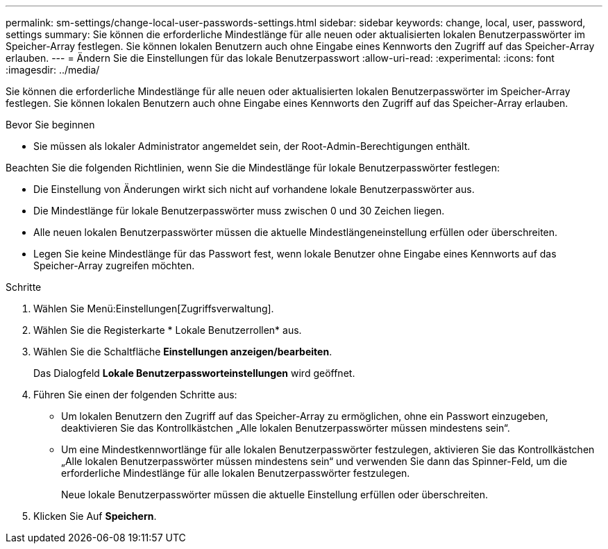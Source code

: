 ---
permalink: sm-settings/change-local-user-passwords-settings.html 
sidebar: sidebar 
keywords: change, local, user, password, settings 
summary: Sie können die erforderliche Mindestlänge für alle neuen oder aktualisierten lokalen Benutzerpasswörter im Speicher-Array festlegen. Sie können lokalen Benutzern auch ohne Eingabe eines Kennworts den Zugriff auf das Speicher-Array erlauben. 
---
= Ändern Sie die Einstellungen für das lokale Benutzerpasswort
:allow-uri-read: 
:experimental: 
:icons: font
:imagesdir: ../media/


[role="lead"]
Sie können die erforderliche Mindestlänge für alle neuen oder aktualisierten lokalen Benutzerpasswörter im Speicher-Array festlegen. Sie können lokalen Benutzern auch ohne Eingabe eines Kennworts den Zugriff auf das Speicher-Array erlauben.

.Bevor Sie beginnen
* Sie müssen als lokaler Administrator angemeldet sein, der Root-Admin-Berechtigungen enthält.


Beachten Sie die folgenden Richtlinien, wenn Sie die Mindestlänge für lokale Benutzerpasswörter festlegen:

* Die Einstellung von Änderungen wirkt sich nicht auf vorhandene lokale Benutzerpasswörter aus.
* Die Mindestlänge für lokale Benutzerpasswörter muss zwischen 0 und 30 Zeichen liegen.
* Alle neuen lokalen Benutzerpasswörter müssen die aktuelle Mindestlängeneinstellung erfüllen oder überschreiten.
* Legen Sie keine Mindestlänge für das Passwort fest, wenn lokale Benutzer ohne Eingabe eines Kennworts auf das Speicher-Array zugreifen möchten.


.Schritte
. Wählen Sie Menü:Einstellungen[Zugriffsverwaltung].
. Wählen Sie die Registerkarte * Lokale Benutzerrollen* aus.
. Wählen Sie die Schaltfläche *Einstellungen anzeigen/bearbeiten*.
+
Das Dialogfeld *Lokale Benutzerpassworteinstellungen* wird geöffnet.

. Führen Sie einen der folgenden Schritte aus:
+
** Um lokalen Benutzern den Zugriff auf das Speicher-Array zu ermöglichen, ohne ein Passwort einzugeben, deaktivieren Sie das Kontrollkästchen „Alle lokalen Benutzerpasswörter müssen mindestens sein“.
** Um eine Mindestkennwortlänge für alle lokalen Benutzerpasswörter festzulegen, aktivieren Sie das Kontrollkästchen „Alle lokalen Benutzerpasswörter müssen mindestens sein“ und verwenden Sie dann das Spinner-Feld, um die erforderliche Mindestlänge für alle lokalen Benutzerpasswörter festzulegen.
+
Neue lokale Benutzerpasswörter müssen die aktuelle Einstellung erfüllen oder überschreiten.



. Klicken Sie Auf *Speichern*.

